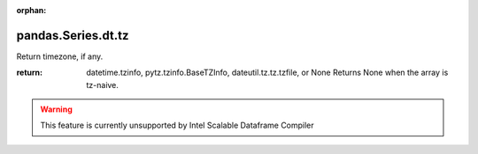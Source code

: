 .. _pandas.Series.dt.tz:

:orphan:

pandas.Series.dt.tz
*******************

Return timezone, if any.

:return: datetime.tzinfo, pytz.tzinfo.BaseTZInfo, dateutil.tz.tz.tzfile, or None
    Returns None when the array is tz-naive.



.. warning::
    This feature is currently unsupported by Intel Scalable Dataframe Compiler

